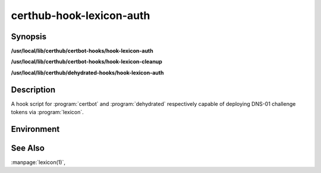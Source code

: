 certhub-hook-lexicon-auth
=========================

Synopsis
--------

**/usr/local/lib/certhub/certbot-hooks/hook-lexicon-auth**

**/usr/local/lib/certhub/certbot-hooks/hook-lexicon-cleanup**

**/usr/local/lib/certhub/dehydrated-hooks/hook-lexicon-auth**


Description
-----------

A hook script for :program:`certbot` and :program:`dehydrated` respectively
capable of deploying DNS-01 challenge tokens via :program:`lexicon`.


Environment
-----------

.. envvar:: CERTHUB_LEXICON_PROVIDER

   Specify the domain provider which hosts the zone to be used in the DNS
   challenge.

.. envvar:: CERTHUB_LEXICON_CREATE_EXIT_DELAY

   Optional delay in seconds after record creation (defaults to 5):

.. envvar:: CERTHUB_LEXICON_GLOBAL_ARGS

   Optional additional global lexicon arguments: see :manpage:`lexicon(1)` for
   more information.

.. envvar:: CERTHUB_LEXICON_PROVIDER_ARGS

   Optional additional lexicon provider arguments (e.g. logging): see
   :manpage:`lexicon(1)` for more information.


See Also
--------

:manpage:`lexicon(1)`,
